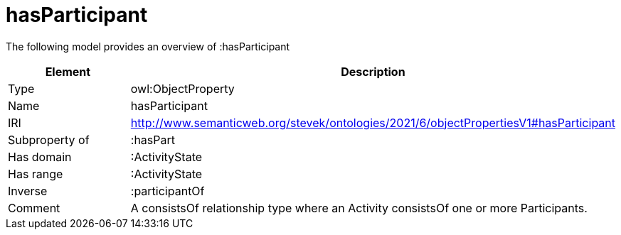 // This file was created automatically by title Untitled No version .
// DO NOT EDIT!

= hasParticipant

//Include information from owl files

The following model provides an overview of :hasParticipant

|===
|Element |Description

|Type
|owl:ObjectProperty

|Name
|hasParticipant

|IRI
|http://www.semanticweb.org/stevek/ontologies/2021/6/objectPropertiesV1#hasParticipant

|Subproperty of
|:hasPart

|Has domain
|:ActivityState

|Has range
|:ActivityState

|Inverse
|:participantOf

|Comment
|A consistsOf relationship type where an Activity consistsOf one or more Participants.

|===